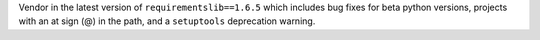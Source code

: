 Vendor in the latest version of ``requirementslib==1.6.5`` which includes bug fixes for beta python versions, projects with an at sign (@) in the path, and a ``setuptools`` deprecation warning.

